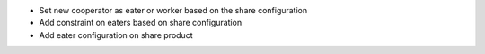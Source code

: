- Set new cooperator as eater or worker based on the share configuration
- Add constraint on eaters based on share configuration
- Add eater configuration on share product

